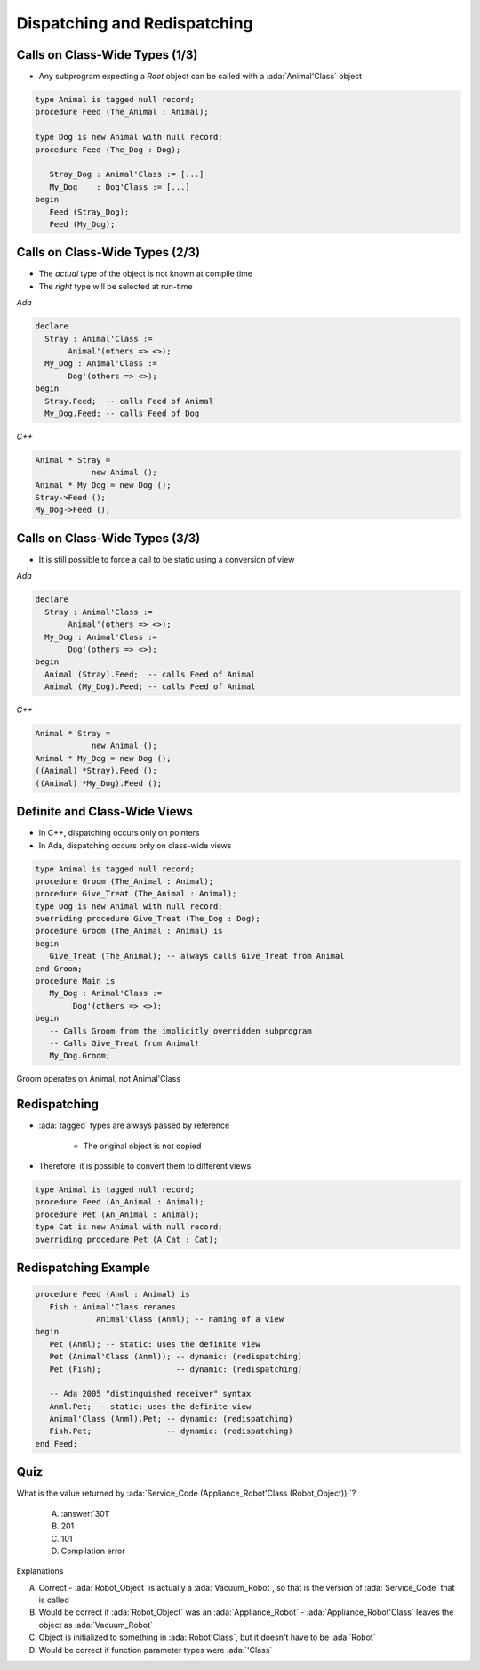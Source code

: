===============================
Dispatching and Redispatching
===============================

---------------------------------
Calls on Class-Wide Types (1/3)
---------------------------------

* Any subprogram expecting a `Root` object can be called with a :ada:`Animal'Class` object

.. code:: Ada

   type Animal is tagged null record;
   procedure Feed (The_Animal : Animal);

   type Dog is new Animal with null record;
   procedure Feed (The_Dog : Dog);

      Stray_Dog : Animal'Class := [...]
      My_Dog    : Dog'Class := [...]
   begin
      Feed (Stray_Dog);
      Feed (My_Dog);

---------------------------------
Calls on Class-Wide Types (2/3)
---------------------------------

* The *actual* type of the object is not known at compile time
* The *right* type will be selected at run-time

.. container:: columns

 .. container:: column

   *Ada*

   .. code:: Ada

      declare
        Stray : Animal'Class :=
             Animal'(others => <>);
        My_Dog : Animal'Class :=
             Dog'(others => <>);
      begin
        Stray.Feed;  -- calls Feed of Animal
        My_Dog.Feed; -- calls Feed of Dog

 .. container:: column

   *C++*

   .. code:: C++

      Animal * Stray = 
                  new Animal ();
      Animal * My_Dog = new Dog ();
      Stray->Feed ();
      My_Dog->Feed ();

---------------------------------
Calls on Class-Wide Types (3/3)
---------------------------------

* It is still possible to force a call to be static using a conversion of view

.. container:: columns

 .. container:: column

   *Ada*

   .. code:: Ada

      declare
        Stray : Animal'Class :=
             Animal'(others => <>);
        My_Dog : Animal'Class :=
             Dog'(others => <>);
      begin
        Animal (Stray).Feed;  -- calls Feed of Animal
        Animal (My_Dog).Feed; -- calls Feed of Animal

 .. container:: column

   *C++*

   .. code:: C++

      Animal * Stray = 
                  new Animal ();
      Animal * My_Dog = new Dog ();
      ((Animal) *Stray).Feed ();
      ((Animal) *My_Dog).Feed ();

-------------------------------
Definite and Class-Wide Views
-------------------------------

* In C++, dispatching occurs only on pointers
* In Ada, dispatching occurs only on class-wide views

.. code:: Ada

   type Animal is tagged null record;
   procedure Groom (The_Animal : Animal);
   procedure Give_Treat (The_Animal : Animal);
   type Dog is new Animal with null record;
   overriding procedure Give_Treat (The_Dog : Dog);
   procedure Groom (The_Animal : Animal) is
   begin
      Give_Treat (The_Animal); -- always calls Give_Treat from Animal
   end Groom;
   procedure Main is
      My_Dog : Animal'Class :=
           Dog'(others => <>);
   begin
      -- Calls Groom from the implicitly overridden subprogram
      -- Calls Give_Treat from Animal!
      My_Dog.Groom;

.. container:: speakernote

   Groom operates on Animal, not Animal'Class

---------------
Redispatching
---------------

* :ada:`tagged` types are always passed by reference

   - The original object is not copied

* Therefore, it is possible to convert them to different views

.. code:: Ada

   type Animal is tagged null record;
   procedure Feed (An_Animal : Animal);
   procedure Pet (An_Animal : Animal);
   type Cat is new Animal with null record;
   overriding procedure Pet (A_Cat : Cat);

-----------------------
Redispatching Example
-----------------------

.. code:: Ada

   procedure Feed (Anml : Animal) is
      Fish : Animal'Class renames
                Animal'Class (Anml); -- naming of a view
   begin
      Pet (Anml); -- static: uses the definite view
      Pet (Animal'Class (Anml)); -- dynamic: (redispatching)
      Pet (Fish);                -- dynamic: (redispatching)

      -- Ada 2005 "distinguished receiver" syntax
      Anml.Pet; -- static: uses the definite view
      Animal'Class (Anml).Pet; -- dynamic: (redispatching)
      Fish.Pet;                -- dynamic: (redispatching)
   end Feed;

------
Quiz
------

.. code::Ada

   package Robots is
      type Robot is tagged null record;
      function Service_Code (The_Bot : Robot) return Integer is (101);
      type Appliance_Robot is new Robot with null record;
      function Service_Code (The_Bot : Appliance_Robot) return Integer is (201);
      type Vacuum_Robot is new Appliance_Robot with null record;
      function Service_Code (The_Bot : Vacuum_Robot) return Integer is (301);
   end Robots;

   with Robots; use Robots;
   procedure Main is
      Robot_Object : Robot'Class := Vacuum_Robot'(others => <>);

What is the value returned by :ada:`Service_Code (Appliance_Robot'Class (Robot_Object));`?

   A. :answer:`301`
   B. 201
   C. 101
   D. Compilation error

.. container:: animate

   Explanations

   A. Correct - :ada:`Robot_Object` is actually a :ada:`Vacuum_Robot`, so that is the version of :ada:`Service_Code` that is called
   B. Would be correct if :ada:`Robot_Object` was an :ada:`Appliance_Robot` - :ada:`Appliance_Robot'Class` leaves the object as :ada:`Vacuum_Robot`
   C. Object is initialized to something in :ada:`Robot'Class`, but it doesn't have to be :ada:`Robot`
   D. Would be correct if function parameter types were :ada:`'Class`

